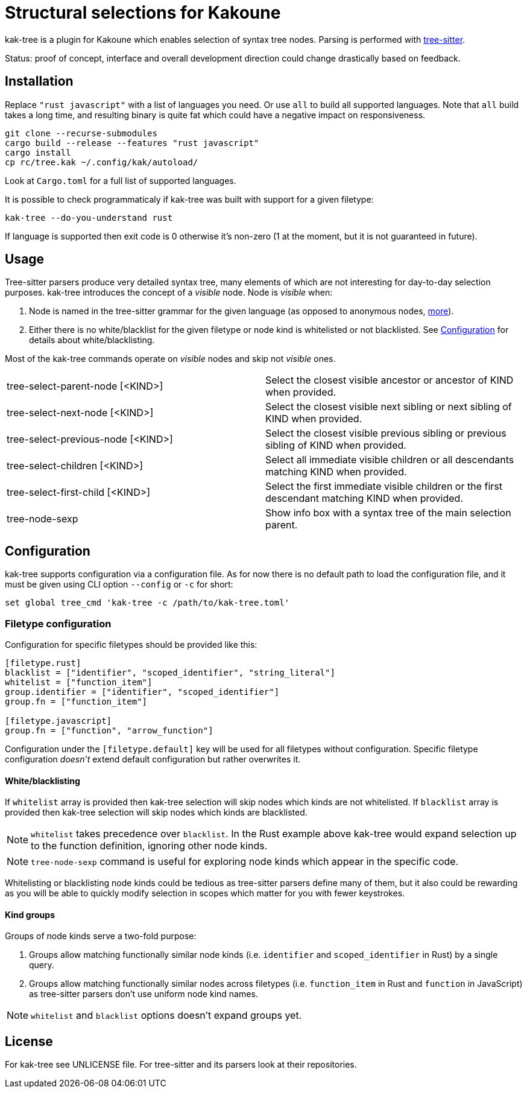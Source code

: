 = Structural selections for Kakoune

kak-tree is a plugin for Kakoune which enables selection of syntax tree nodes. Parsing is performed with https://github.com/tree-sitter/tree-sitter[tree-sitter].

Status: proof of concept, interface and overall development direction could change drastically based on feedback.

== Installation

Replace `"rust javascript"` with a list of languages you need. Or use `all` to build all supported
languages. Note that `all` build takes a long time, and resulting binary is quite fat which could
have a negative impact on responsiveness.

----
git clone --recurse-submodules
cargo build --release --features "rust javascript"
cargo install
cp rc/tree.kak ~/.config/kak/autoload/
----

Look at `Cargo.toml` for a full list of supported languages.

It is possible to check programmaticaly if kak-tree was built with support for a given filetype:

----
kak-tree --do-you-understand rust
----

If language is supported then exit code is 0 otherwise it's non-zero (1 at the moment, but it is not
guaranteed in future).

== Usage

Tree-sitter parsers produce very detailed syntax tree, many elements of which are not interesting
for day-to-day selection purposes. kak-tree introduces the concept of a _visible_ node. Node is
_visible_ when:

. Node is named in the tree-sitter grammar for the given language (as opposed to anonymous nodes,
http://tree-sitter.github.io/tree-sitter/using-parsers#named-vs-anonymous-nodes[more]).
. Either there is no white/blacklist for the given filetype or node kind is whitelisted or not
blacklisted. See <<Configuration>> for details about white/blacklisting.

Most of the kak-tree commands operate on _visible_ nodes and skip not _visible_ ones.

[cols=2*]
|===

| tree-select-parent-node [<KIND>]
| Select the closest visible ancestor or ancestor of KIND when provided.

| tree-select-next-node [<KIND>]
| Select the closest visible next sibling or next sibling of KIND when provided.

| tree-select-previous-node [<KIND>]
| Select the closest visible previous sibling or previous sibling of KIND when provided.

| tree-select-children [<KIND>]
| Select all immediate visible children or all descendants matching KIND when provided.

| tree-select-first-child [<KIND>]
| Select the first immediate visible children or the first descendant matching KIND when provided.

| tree-node-sexp
| Show info box with a syntax tree of the main selection parent.
|===

== Configuration

kak-tree supports configuration via a configuration file. As for now there is no default path to
load the configuration file, and it must be given using CLI option `--config` or `-c` for short:

----
set global tree_cmd 'kak-tree -c /path/to/kak-tree.toml'
----

=== Filetype configuration

Configuration for specific filetypes should be provided like this:

----
[filetype.rust]
blacklist = ["identifier", "scoped_identifier", "string_literal"]
whitelist = ["function_item"]
group.identifier = ["identifier", "scoped_identifier"]
group.fn = ["function_item"]

[filetype.javascript]
group.fn = ["function", "arrow_function"]
----

Configuration under the `[filetype.default]` key will be used for all filetypes without
configuration. Specific filetype configuration _doesn't_ extend default configuration but rather
overwrites it.

==== White/blacklisting

If `whitelist` array is provided then kak-tree selection will skip nodes which kinds are not whitelisted.
If `blacklist` array is provided then kak-tree selection will skip nodes which kinds are blacklisted.

NOTE: `whitelist` takes precedence over `blacklist`. In the Rust example above kak-tree would expand
selection up to the function definition, ignoring other node kinds.

NOTE: `tree-node-sexp` command is useful for exploring node kinds which appear in the specific code.

Whitelisting or blacklisting node kinds could be tedious as tree-sitter parsers define many of them,
but it also could be rewarding as you will be able to quickly modify selection in scopes which
matter for you with fewer keystrokes.

==== Kind groups

Groups of node kinds serve a two-fold purpose:

. Groups allow matching functionally similar node kinds (i.e. `identifier` and `scoped_identifier`
in Rust) by a single query.

. Groups allow matching functionally similar nodes across filetypes (i.e. `function_item` in Rust
and `function` in JavaScript) as tree-sitter parsers don't use uniform node kind names.

NOTE: `whitelist` and `blacklist` options doesn't expand groups yet.

== License

For kak-tree see UNLICENSE file. For tree-sitter and its parsers look at their repositories.
